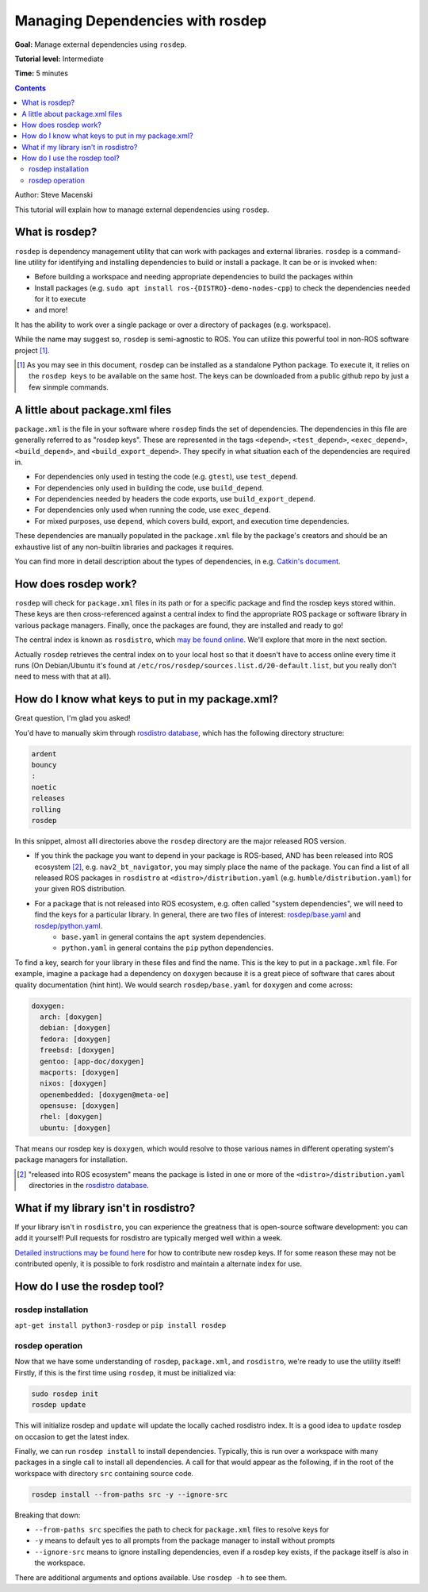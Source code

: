 .. redirect-from::

    Tutorials/Rosdep

.. _rosdep:

Managing Dependencies with rosdep
=================================

**Goal:** Manage external dependencies using ``rosdep``.

**Tutorial level:** Intermediate

**Time:** 5 minutes

.. contents:: Contents
   :depth: 2
   :local:

Author: Steve Macenski

This tutorial will explain how to manage external dependencies using ``rosdep``.

What is rosdep?
---------------

``rosdep`` is dependency management utility that can work with packages and external libraries.
``rosdep`` is a command-line utility for identifying and installing dependencies to build or install a package.
It can be or is invoked when:

- Before building a workspace and needing appropriate dependencies to build the packages within
- Install packages (e.g. ``sudo apt install ros-{DISTRO}-demo-nodes-cpp``) to check the dependencies needed for it to execute
- and more!

It has the ability to work over a single package or over a directory of packages (e.g. workspace).

While the name may suggest so, ``rosdep`` is semi-agnostic to ROS.
You can utilize this powerful tool in non-ROS software project [1]_.

.. [1] As you may see in this document, ``rosdep`` can be installed as a standalone Python package. To execute it, it relies on the ``rosdep keys`` to be available on the same host. The keys can be downloaded from a public github repo by just a few sinmple commands.

A little about package.xml files
--------------------------------

``package.xml`` is the file in your software where ``rosdep`` finds the set of dependencies.
The dependencies in this file are generally referred to as "rosdep keys".
These are represented in the tags ``<depend>``, ``<test_depend>``, ``<exec_depend>``, ``<build_depend>``, and ``<build_export_depend>``.
They specify in what situation each of the dependencies are required in.

- For dependencies only used in testing the code (e.g. ``gtest``), use ``test_depend``.
- For dependencies only used in building the code, use ``build_depend``.
- For dependencies needed by headers the code exports, use ``build_export_depend``.
- For dependencies only used when running the code, use ``exec_depend``.
- For mixed purposes, use ``depend``, which covers build, export, and execution time dependencies.

These dependencies are manually populated in the ``package.xml`` file by the package's creators and should be an exhaustive list of any non-builtin libraries and packages it requires.

You can find more in detail description about the types of dependencies, in e.g. `Catkin's document <http://docs.ros.org/en/melodic/api/catkin/html/howto/format2/catkin_library_dependencies.html>`_.

How does rosdep work?
---------------------

``rosdep`` will check for ``package.xml`` files in its path or for a specific package and find the rosdep keys stored within.
These keys are then cross-referenced against a central index to find the appropriate ROS package or software library in various package managers.
Finally, once the packages are found, they are installed and ready to go!

The central index is known as ``rosdistro``, which `may be found online <https://github.com/ros/rosdistro>`_.
We'll explore that more in the next section.

Actually ``rosdep`` retrieves the central index on to your local host so that it doesn't have to access online every time it runs (On Debian/Ubuntu it's found at ``/etc/ros/rosdep/sources.list.d/20-default.list``, but you really don't need to mess with that at all).

How do I know what keys to put in my package.xml?
-------------------------------------------------

Great question, I'm glad you asked!

You'd have to manually skim through `rosdistro database`_, which has the following directory structure:

.. code-block:: yaml

  ardent
  bouncy
  :
  noetic
  releases
  rolling
  rosdep

In this snippet, almost alll directories above the ``rosdep`` directory are the major released ROS version.

* If you think the package you want to depend in your package is ROS-based, AND has been released into ROS ecosystem [2]_, e.g. ``nav2_bt_navigator``, you may simply place the name of the package. You can find a list of all released ROS packages in ``rosdistro`` at ``<distro>/distribution.yaml`` (e.g. ``humble/distribution.yaml``) for your given ROS distribution.
* For a package that is not released into ROS ecosystem, e.g. often called "system dependencies", we will need to find the keys for a particular library. In general, there are two files of interest: `rosdep/base.yaml <https://github.com/ros/rosdistro/blob/master/rosdep/base.yaml>`_ and `rosdep/python.yaml <https://github.com/ros/rosdistro/blob/master/rosdep/python.yaml>`_.
   * ``base.yaml`` in general contains the ``apt`` system dependencies.
   * ``python.yaml`` in general contains the ``pip`` python dependencies.

To find a key, search for your library in these files and find the name. This is the key to put in a ``package.xml`` file. For example, imagine a package had a dependency on ``doxygen`` because it is a great piece of software that cares about quality documentation (hint hint). We would search ``rosdep/base.yaml`` for ``doxygen`` and come across:

.. code-block:: yaml

  doxygen:
    arch: [doxygen]
    debian: [doxygen]
    fedora: [doxygen]
    freebsd: [doxygen]
    gentoo: [app-doc/doxygen]
    macports: [doxygen]
    nixos: [doxygen]
    openembedded: [doxygen@meta-oe]
    opensuse: [doxygen]
    rhel: [doxygen]
    ubuntu: [doxygen]

That means our rosdep key is ``doxygen``, which would resolve to those various names in different operating system's package managers for installation.

.. [2] "released into ROS ecosystem" means the package is listed in one or more of the ``<distro>/distribution.yaml`` directories in the `rosdistro database`_.

What if my library isn't in rosdistro?
--------------------------------------

If your library isn't in ``rosdistro``, you can experience the greatness that is open-source software development: you can add it yourself!
Pull requests for rosdistro are typically merged well within a week.

`Detailed instructions may be found here <https://github.com/ros/rosdistro/blob/master/CONTRIBUTING.md#rosdep-rules-contributions>`_ for how to contribute new rosdep keys.
If for some reason these may not be contributed openly, it is possible to fork rosdistro and maintain a alternate index for use.


How do I use the rosdep tool?
-----------------------------

rosdep installation
~~~~~~~~~~~~~~~~~~~

``apt-get install python3-rosdep`` or ``pip install rosdep``

rosdep operation
~~~~~~~~~~~~~~~~

Now that we have some understanding of ``rosdep``, ``package.xml``, and ``rosdistro``, we're ready to use the utility itself!
Firstly, if this is the first time using ``rosdep``, it must be initialized via:

.. code-block:: bash

    sudo rosdep init
    rosdep update

This will initialize rosdep and ``update`` will update the locally cached rosdistro index.
It is a good idea to ``update`` rosdep on occasion to get the latest index.

Finally, we can run ``rosdep install`` to install dependencies.
Typically, this is run over a workspace with many packages in a single call to install all dependencies.
A call for that would appear as the following, if in the root of the workspace with directory ``src`` containing source code.

.. code-block:: bash

    rosdep install --from-paths src -y --ignore-src

Breaking that down:

- ``--from-paths src`` specifies the path to check for ``package.xml`` files to resolve keys for
- ``-y`` means to default yes to all prompts from the package manager to install without prompts
- ``--ignore-src`` means to ignore installing dependencies, even if a rosdep key exists, if the package itself is also in the workspace.

There are additional arguments and options available.
Use ``rosdep -h`` to see them.

.. _rosdistro database: https://github.com/ros/rosdistro
